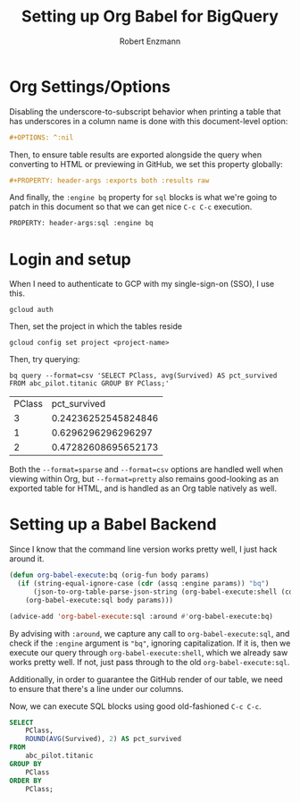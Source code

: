 #+TITLE:Setting up Org Babel for BigQuery
#+AUTHOR: Robert Enzmann
#+OPTIONS: ^:nil
#+PROPERTY: header-args :exports both
#+PROPERTY: header-args:sql :engine bq

* Org Settings/Options
Disabling the underscore-to-subscript behavior when printing a table that
has underscores in a column name is done with this document-level option:

#+begin_src org
  #+OPTIONS: ^:nil
#+end_src

Then, to ensure table results are exported alongside the query when converting
to HTML or previewing in GitHub, we set this property globally:

#+begin_src org
  #+PROPERTY: header-args :exports both :results raw
#+end_src

And finally, the ~:engine bq~ property for ~sql~ blocks is what we're going to patch
in this document so that we can get nice ~C-c C-c~ execution.

#+begin_src org
  PROPERTY: header-args:sql :engine bq
#+end_src

* Login and setup
When I need to authenticate to GCP with my single-sign-on (SSO), I use this.

#+begin_src shell
  gcloud auth
#+end_src

Then, set the project in which the tables reside

#+begin_src shell
  gcloud config set project <project-name>
#+end_src

Then, try querying:

#+begin_src shell :results drawer table :exports both
  bq query --format=csv 'SELECT PClass, avg(Survived) AS pct_survived FROM abc_pilot.titanic GROUP BY PClass;'
#+end_src

#+RESULTS:
:results:
| PClass |        pct_survived |
|      3 | 0.24236252545824846 |
|      1 |  0.6296296296296297 |
|      2 | 0.47282608695652173 |
:end:


Both the ~--format=sparse~ and ~--format=csv~ options are handled well when viewing
within Org, but ~--format=pretty~ also remains good-looking as an exported table for
HTML, and is handled as an Org table natively as well.

* Setting up a Babel Backend
Since I know that the command line version works pretty well, I just hack around
it.

#+begin_src emacs-lisp :results none
  (defun org-babel-execute:bq (orig-fun body params)
    (if (string-equal-ignore-case (cdr (assq :engine params)) "bq")
        (json-to-org-table-parse-json-string (org-babel-execute:shell (concat "bq query --format=json '" body "'") params))
      (org-babel-execute:sql body params)))

  (advice-add 'org-babel-execute:sql :around #'org-babel-execute:bq)
#+end_src

By advising with =:around=, we capture any call to ~org-babel-execute:sql~, and
check if the =:engine= argument is ="bq"=, ignoring capitalization.  If it is, then
we execute our query through ~org-babel-execute:shell~, which we already saw works
pretty well.  If not, just pass through to the old ~org-babel-execute:sql~.

Additionally, in order to guarantee the GitHub render of our table, we need to
ensure that there's a line under our columns.

Now, we can execute SQL blocks using good old-fashioned ~C-c C-c~.

#+begin_src sql
  SELECT
      PClass,
      ROUND(AVG(Survived), 2) AS pct_survived
  FROM
      abc_pilot.titanic
  GROUP BY
      PClass
  ORDER BY
      PClass;
#+end_src

#+RESULTS:
| PClass | pct_survived |
|--------+--------------|
|      1 |         0.63 |
|      2 |         0.47 |
|      3 |         0.24 |
